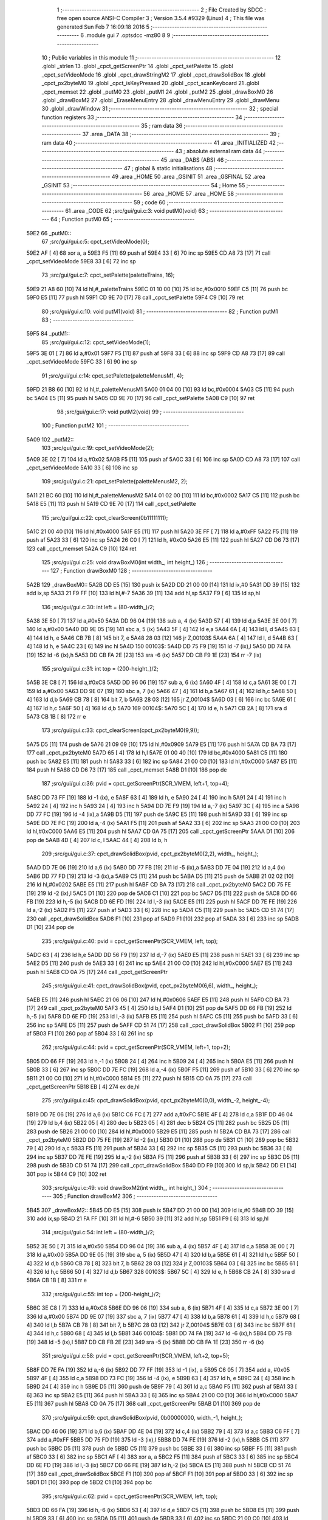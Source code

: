                               1 ;--------------------------------------------------------
                              2 ; File Created by SDCC : free open source ANSI-C Compiler
                              3 ; Version 3.5.4 #9329 (Linux)
                              4 ; This file was generated Sun Feb  7 16:09:18 2016
                              5 ;--------------------------------------------------------
                              6 	.module gui
                              7 	.optsdcc -mz80
                              8 	
                              9 ;--------------------------------------------------------
                             10 ; Public variables in this module
                             11 ;--------------------------------------------------------
                             12 	.globl _strlen
                             13 	.globl _cpct_getScreenPtr
                             14 	.globl _cpct_setPalette
                             15 	.globl _cpct_setVideoMode
                             16 	.globl _cpct_drawStringM2
                             17 	.globl _cpct_drawSolidBox
                             18 	.globl _cpct_px2byteM0
                             19 	.globl _cpct_isKeyPressed
                             20 	.globl _cpct_scanKeyboard
                             21 	.globl _cpct_memset
                             22 	.globl _putM0
                             23 	.globl _putM1
                             24 	.globl _putM2
                             25 	.globl _drawBoxM0
                             26 	.globl _drawBoxM2
                             27 	.globl _EraseMenuEntry
                             28 	.globl _drawMenuEntry
                             29 	.globl _drawMenu
                             30 	.globl _drawWindow
                             31 ;--------------------------------------------------------
                             32 ; special function registers
                             33 ;--------------------------------------------------------
                             34 ;--------------------------------------------------------
                             35 ; ram data
                             36 ;--------------------------------------------------------
                             37 	.area _DATA
                             38 ;--------------------------------------------------------
                             39 ; ram data
                             40 ;--------------------------------------------------------
                             41 	.area _INITIALIZED
                             42 ;--------------------------------------------------------
                             43 ; absolute external ram data
                             44 ;--------------------------------------------------------
                             45 	.area _DABS (ABS)
                             46 ;--------------------------------------------------------
                             47 ; global & static initialisations
                             48 ;--------------------------------------------------------
                             49 	.area _HOME
                             50 	.area _GSINIT
                             51 	.area _GSFINAL
                             52 	.area _GSINIT
                             53 ;--------------------------------------------------------
                             54 ; Home
                             55 ;--------------------------------------------------------
                             56 	.area _HOME
                             57 	.area _HOME
                             58 ;--------------------------------------------------------
                             59 ; code
                             60 ;--------------------------------------------------------
                             61 	.area _CODE
                             62 ;src/gui/gui.c:3: void putM0(void)
                             63 ;	---------------------------------
                             64 ; Function putM0
                             65 ; ---------------------------------
   59E2                      66 _putM0::
                             67 ;src/gui/gui.c:5: cpct_setVideoMode(0);
   59E2 AF            [ 4]   68 	xor	a, a
   59E3 F5            [11]   69 	push	af
   59E4 33            [ 6]   70 	inc	sp
   59E5 CD A8 73      [17]   71 	call	_cpct_setVideoMode
   59E8 33            [ 6]   72 	inc	sp
                             73 ;src/gui/gui.c:7: cpct_setPalette(paletteTrains, 16);
   59E9 21 A8 60      [10]   74 	ld	hl,#_paletteTrains
   59EC 01 10 00      [10]   75 	ld	bc,#0x0010
   59EF C5            [11]   76 	push	bc
   59F0 E5            [11]   77 	push	hl
   59F1 CD 9E 70      [17]   78 	call	_cpct_setPalette
   59F4 C9            [10]   79 	ret
                             80 ;src/gui/gui.c:10: void putM1(void)
                             81 ;	---------------------------------
                             82 ; Function putM1
                             83 ; ---------------------------------
   59F5                      84 _putM1::
                             85 ;src/gui/gui.c:12: cpct_setVideoMode(1);
   59F5 3E 01         [ 7]   86 	ld	a,#0x01
   59F7 F5            [11]   87 	push	af
   59F8 33            [ 6]   88 	inc	sp
   59F9 CD A8 73      [17]   89 	call	_cpct_setVideoMode
   59FC 33            [ 6]   90 	inc	sp
                             91 ;src/gui/gui.c:14: cpct_setPalette(paletteMenusM1, 4);
   59FD 21 B8 60      [10]   92 	ld	hl,#_paletteMenusM1
   5A00 01 04 00      [10]   93 	ld	bc,#0x0004
   5A03 C5            [11]   94 	push	bc
   5A04 E5            [11]   95 	push	hl
   5A05 CD 9E 70      [17]   96 	call	_cpct_setPalette
   5A08 C9            [10]   97 	ret
                             98 ;src/gui/gui.c:17: void putM2(void)
                             99 ;	---------------------------------
                            100 ; Function putM2
                            101 ; ---------------------------------
   5A09                     102 _putM2::
                            103 ;src/gui/gui.c:19: cpct_setVideoMode(2);
   5A09 3E 02         [ 7]  104 	ld	a,#0x02
   5A0B F5            [11]  105 	push	af
   5A0C 33            [ 6]  106 	inc	sp
   5A0D CD A8 73      [17]  107 	call	_cpct_setVideoMode
   5A10 33            [ 6]  108 	inc	sp
                            109 ;src/gui/gui.c:21: cpct_setPalette(paletteMenusM2, 2);
   5A11 21 BC 60      [10]  110 	ld	hl,#_paletteMenusM2
   5A14 01 02 00      [10]  111 	ld	bc,#0x0002
   5A17 C5            [11]  112 	push	bc
   5A18 E5            [11]  113 	push	hl
   5A19 CD 9E 70      [17]  114 	call	_cpct_setPalette
                            115 ;src/gui/gui.c:22: cpct_clearScreen(0b11111111);
   5A1C 21 00 40      [10]  116 	ld	hl,#0x4000
   5A1F E5            [11]  117 	push	hl
   5A20 3E FF         [ 7]  118 	ld	a,#0xFF
   5A22 F5            [11]  119 	push	af
   5A23 33            [ 6]  120 	inc	sp
   5A24 26 C0         [ 7]  121 	ld	h, #0xC0
   5A26 E5            [11]  122 	push	hl
   5A27 CD D6 73      [17]  123 	call	_cpct_memset
   5A2A C9            [10]  124 	ret
                            125 ;src/gui/gui.c:25: void drawBoxM0(int width_, int height_)
                            126 ;	---------------------------------
                            127 ; Function drawBoxM0
                            128 ; ---------------------------------
   5A2B                     129 _drawBoxM0::
   5A2B DD E5         [15]  130 	push	ix
   5A2D DD 21 00 00   [14]  131 	ld	ix,#0
   5A31 DD 39         [15]  132 	add	ix,sp
   5A33 21 F9 FF      [10]  133 	ld	hl,#-7
   5A36 39            [11]  134 	add	hl,sp
   5A37 F9            [ 6]  135 	ld	sp,hl
                            136 ;src/gui/gui.c:30: int left = (80-width_)/2;
   5A38 3E 50         [ 7]  137 	ld	a,#0x50
   5A3A DD 96 04      [19]  138 	sub	a, 4 (ix)
   5A3D 57            [ 4]  139 	ld	d,a
   5A3E 3E 00         [ 7]  140 	ld	a,#0x00
   5A40 DD 9E 05      [19]  141 	sbc	a, 5 (ix)
   5A43 5F            [ 4]  142 	ld	e,a
   5A44 6A            [ 4]  143 	ld	l, d
   5A45 63            [ 4]  144 	ld	h, e
   5A46 CB 7B         [ 8]  145 	bit	7, e
   5A48 28 03         [12]  146 	jr	Z,00103$
   5A4A 6A            [ 4]  147 	ld	l, d
   5A4B 63            [ 4]  148 	ld	h, e
   5A4C 23            [ 6]  149 	inc	hl
   5A4D                     150 00103$:
   5A4D DD 75 F9      [19]  151 	ld	-7 (ix),l
   5A50 DD 74 FA      [19]  152 	ld	-6 (ix),h
   5A53 DD CB FA 2E   [23]  153 	sra	-6 (ix)
   5A57 DD CB F9 1E   [23]  154 	rr	-7 (ix)
                            155 ;src/gui/gui.c:31: int top = (200-height_)/2;
   5A5B 3E C8         [ 7]  156 	ld	a,#0xC8
   5A5D DD 96 06      [19]  157 	sub	a, 6 (ix)
   5A60 4F            [ 4]  158 	ld	c,a
   5A61 3E 00         [ 7]  159 	ld	a,#0x00
   5A63 DD 9E 07      [19]  160 	sbc	a, 7 (ix)
   5A66 47            [ 4]  161 	ld	b,a
   5A67 61            [ 4]  162 	ld	h,c
   5A68 50            [ 4]  163 	ld	d,b
   5A69 CB 78         [ 8]  164 	bit	7, b
   5A6B 28 03         [12]  165 	jr	Z,00104$
   5A6D 03            [ 6]  166 	inc	bc
   5A6E 61            [ 4]  167 	ld	h,c
   5A6F 50            [ 4]  168 	ld	d,b
   5A70                     169 00104$:
   5A70 5C            [ 4]  170 	ld	e, h
   5A71 CB 2A         [ 8]  171 	sra	d
   5A73 CB 1B         [ 8]  172 	rr	e
                            173 ;src/gui/gui.c:33: cpct_clearScreen(cpct_px2byteM0(9,9));
   5A75 D5            [11]  174 	push	de
   5A76 21 09 09      [10]  175 	ld	hl,#0x0909
   5A79 E5            [11]  176 	push	hl
   5A7A CD BA 73      [17]  177 	call	_cpct_px2byteM0
   5A7D 65            [ 4]  178 	ld	h,l
   5A7E 01 00 40      [10]  179 	ld	bc,#0x4000
   5A81 C5            [11]  180 	push	bc
   5A82 E5            [11]  181 	push	hl
   5A83 33            [ 6]  182 	inc	sp
   5A84 21 00 C0      [10]  183 	ld	hl,#0xC000
   5A87 E5            [11]  184 	push	hl
   5A88 CD D6 73      [17]  185 	call	_cpct_memset
   5A8B D1            [10]  186 	pop	de
                            187 ;src/gui/gui.c:36: pvid = cpct_getScreenPtr(SCR_VMEM, left+1, top+4);
   5A8C DD 73 FF      [19]  188 	ld	-1 (ix), e
   5A8F 63            [ 4]  189 	ld	h, e
   5A90 24            [ 4]  190 	inc	h
   5A91 24            [ 4]  191 	inc	h
   5A92 24            [ 4]  192 	inc	h
   5A93 24            [ 4]  193 	inc	h
   5A94 DD 7E F9      [19]  194 	ld	a,-7 (ix)
   5A97 3C            [ 4]  195 	inc	a
   5A98 DD 77 FC      [19]  196 	ld	-4 (ix),a
   5A9B D5            [11]  197 	push	de
   5A9C E5            [11]  198 	push	hl
   5A9D 33            [ 6]  199 	inc	sp
   5A9E DD 7E FC      [19]  200 	ld	a,-4 (ix)
   5AA1 F5            [11]  201 	push	af
   5AA2 33            [ 6]  202 	inc	sp
   5AA3 21 00 C0      [10]  203 	ld	hl,#0xC000
   5AA6 E5            [11]  204 	push	hl
   5AA7 CD 0A 75      [17]  205 	call	_cpct_getScreenPtr
   5AAA D1            [10]  206 	pop	de
   5AAB 4D            [ 4]  207 	ld	c, l
   5AAC 44            [ 4]  208 	ld	b, h
                            209 ;src/gui/gui.c:37: cpct_drawSolidBox(pvid, cpct_px2byteM0(2,2), width_, height_);
   5AAD DD 7E 06      [19]  210 	ld	a,6 (ix)
   5AB0 DD 77 FB      [19]  211 	ld	-5 (ix),a
   5AB3 DD 7E 04      [19]  212 	ld	a,4 (ix)
   5AB6 DD 77 FD      [19]  213 	ld	-3 (ix),a
   5AB9 C5            [11]  214 	push	bc
   5ABA D5            [11]  215 	push	de
   5ABB 21 02 02      [10]  216 	ld	hl,#0x0202
   5ABE E5            [11]  217 	push	hl
   5ABF CD BA 73      [17]  218 	call	_cpct_px2byteM0
   5AC2 DD 75 FE      [19]  219 	ld	-2 (ix),l
   5AC5 D1            [10]  220 	pop	de
   5AC6 C1            [10]  221 	pop	bc
   5AC7 D5            [11]  222 	push	de
   5AC8 DD 66 FB      [19]  223 	ld	h,-5 (ix)
   5ACB DD 6E FD      [19]  224 	ld	l,-3 (ix)
   5ACE E5            [11]  225 	push	hl
   5ACF DD 7E FE      [19]  226 	ld	a,-2 (ix)
   5AD2 F5            [11]  227 	push	af
   5AD3 33            [ 6]  228 	inc	sp
   5AD4 C5            [11]  229 	push	bc
   5AD5 CD 51 74      [17]  230 	call	_cpct_drawSolidBox
   5AD8 F1            [10]  231 	pop	af
   5AD9 F1            [10]  232 	pop	af
   5ADA 33            [ 6]  233 	inc	sp
   5ADB D1            [10]  234 	pop	de
                            235 ;src/gui/gui.c:40: pvid = cpct_getScreenPtr(SCR_VMEM, left, top);
   5ADC 63            [ 4]  236 	ld	h,e
   5ADD DD 56 F9      [19]  237 	ld	d,-7 (ix)
   5AE0 E5            [11]  238 	push	hl
   5AE1 33            [ 6]  239 	inc	sp
   5AE2 D5            [11]  240 	push	de
   5AE3 33            [ 6]  241 	inc	sp
   5AE4 21 00 C0      [10]  242 	ld	hl,#0xC000
   5AE7 E5            [11]  243 	push	hl
   5AE8 CD 0A 75      [17]  244 	call	_cpct_getScreenPtr
                            245 ;src/gui/gui.c:41: cpct_drawSolidBox(pvid, cpct_px2byteM0(6,6), width_, height_);
   5AEB E5            [11]  246 	push	hl
   5AEC 21 06 06      [10]  247 	ld	hl,#0x0606
   5AEF E5            [11]  248 	push	hl
   5AF0 CD BA 73      [17]  249 	call	_cpct_px2byteM0
   5AF3 45            [ 4]  250 	ld	b,l
   5AF4 D1            [10]  251 	pop	de
   5AF5 DD 66 FB      [19]  252 	ld	h,-5 (ix)
   5AF8 DD 6E FD      [19]  253 	ld	l,-3 (ix)
   5AFB E5            [11]  254 	push	hl
   5AFC C5            [11]  255 	push	bc
   5AFD 33            [ 6]  256 	inc	sp
   5AFE D5            [11]  257 	push	de
   5AFF CD 51 74      [17]  258 	call	_cpct_drawSolidBox
   5B02 F1            [10]  259 	pop	af
   5B03 F1            [10]  260 	pop	af
   5B04 33            [ 6]  261 	inc	sp
                            262 ;src/gui/gui.c:44: pvid = cpct_getScreenPtr(SCR_VMEM, left+1, top+2);
   5B05 DD 66 FF      [19]  263 	ld	h,-1 (ix)
   5B08 24            [ 4]  264 	inc	h
   5B09 24            [ 4]  265 	inc	h
   5B0A E5            [11]  266 	push	hl
   5B0B 33            [ 6]  267 	inc	sp
   5B0C DD 7E FC      [19]  268 	ld	a,-4 (ix)
   5B0F F5            [11]  269 	push	af
   5B10 33            [ 6]  270 	inc	sp
   5B11 21 00 C0      [10]  271 	ld	hl,#0xC000
   5B14 E5            [11]  272 	push	hl
   5B15 CD 0A 75      [17]  273 	call	_cpct_getScreenPtr
   5B18 EB            [ 4]  274 	ex	de,hl
                            275 ;src/gui/gui.c:45: cpct_drawSolidBox(pvid, cpct_px2byteM0(0,0), width_-2, height_-4);
   5B19 DD 7E 06      [19]  276 	ld	a,6 (ix)
   5B1C C6 FC         [ 7]  277 	add	a,#0xFC
   5B1E 4F            [ 4]  278 	ld	c,a
   5B1F DD 46 04      [19]  279 	ld	b,4 (ix)
   5B22 05            [ 4]  280 	dec	b
   5B23 05            [ 4]  281 	dec	b
   5B24 C5            [11]  282 	push	bc
   5B25 D5            [11]  283 	push	de
   5B26 21 00 00      [10]  284 	ld	hl,#0x0000
   5B29 E5            [11]  285 	push	hl
   5B2A CD BA 73      [17]  286 	call	_cpct_px2byteM0
   5B2D DD 75 FE      [19]  287 	ld	-2 (ix),l
   5B30 D1            [10]  288 	pop	de
   5B31 C1            [10]  289 	pop	bc
   5B32 79            [ 4]  290 	ld	a,c
   5B33 F5            [11]  291 	push	af
   5B34 33            [ 6]  292 	inc	sp
   5B35 C5            [11]  293 	push	bc
   5B36 33            [ 6]  294 	inc	sp
   5B37 DD 7E FE      [19]  295 	ld	a,-2 (ix)
   5B3A F5            [11]  296 	push	af
   5B3B 33            [ 6]  297 	inc	sp
   5B3C D5            [11]  298 	push	de
   5B3D CD 51 74      [17]  299 	call	_cpct_drawSolidBox
   5B40 DD F9         [10]  300 	ld	sp,ix
   5B42 DD E1         [14]  301 	pop	ix
   5B44 C9            [10]  302 	ret
                            303 ;src/gui/gui.c:49: void drawBoxM2(int width_, int height_)
                            304 ;	---------------------------------
                            305 ; Function drawBoxM2
                            306 ; ---------------------------------
   5B45                     307 _drawBoxM2::
   5B45 DD E5         [15]  308 	push	ix
   5B47 DD 21 00 00   [14]  309 	ld	ix,#0
   5B4B DD 39         [15]  310 	add	ix,sp
   5B4D 21 FA FF      [10]  311 	ld	hl,#-6
   5B50 39            [11]  312 	add	hl,sp
   5B51 F9            [ 6]  313 	ld	sp,hl
                            314 ;src/gui/gui.c:54: int left = (80-width_)/2;
   5B52 3E 50         [ 7]  315 	ld	a,#0x50
   5B54 DD 96 04      [19]  316 	sub	a, 4 (ix)
   5B57 4F            [ 4]  317 	ld	c,a
   5B58 3E 00         [ 7]  318 	ld	a,#0x00
   5B5A DD 9E 05      [19]  319 	sbc	a, 5 (ix)
   5B5D 47            [ 4]  320 	ld	b,a
   5B5E 61            [ 4]  321 	ld	h,c
   5B5F 50            [ 4]  322 	ld	d,b
   5B60 CB 78         [ 8]  323 	bit	7, b
   5B62 28 03         [12]  324 	jr	Z,00103$
   5B64 03            [ 6]  325 	inc	bc
   5B65 61            [ 4]  326 	ld	h,c
   5B66 50            [ 4]  327 	ld	d,b
   5B67                     328 00103$:
   5B67 5C            [ 4]  329 	ld	e, h
   5B68 CB 2A         [ 8]  330 	sra	d
   5B6A CB 1B         [ 8]  331 	rr	e
                            332 ;src/gui/gui.c:55: int top = (200-height_)/2;
   5B6C 3E C8         [ 7]  333 	ld	a,#0xC8
   5B6E DD 96 06      [19]  334 	sub	a, 6 (ix)
   5B71 4F            [ 4]  335 	ld	c,a
   5B72 3E 00         [ 7]  336 	ld	a,#0x00
   5B74 DD 9E 07      [19]  337 	sbc	a, 7 (ix)
   5B77 47            [ 4]  338 	ld	b,a
   5B78 61            [ 4]  339 	ld	h,c
   5B79 68            [ 4]  340 	ld	l,b
   5B7A CB 78         [ 8]  341 	bit	7, b
   5B7C 28 03         [12]  342 	jr	Z,00104$
   5B7E 03            [ 6]  343 	inc	bc
   5B7F 61            [ 4]  344 	ld	h,c
   5B80 68            [ 4]  345 	ld	l,b
   5B81                     346 00104$:
   5B81 DD 74 FA      [19]  347 	ld	-6 (ix),h
   5B84 DD 75 FB      [19]  348 	ld	-5 (ix),l
   5B87 DD CB FB 2E   [23]  349 	sra	-5 (ix)
   5B8B DD CB FA 1E   [23]  350 	rr	-6 (ix)
                            351 ;src/gui/gui.c:58: pvid = cpct_getScreenPtr(SCR_VMEM, left+2, top+5);
   5B8F DD 7E FA      [19]  352 	ld	a,-6 (ix)
   5B92 DD 77 FF      [19]  353 	ld	-1 (ix), a
   5B95 C6 05         [ 7]  354 	add	a, #0x05
   5B97 4F            [ 4]  355 	ld	c,a
   5B98 DD 73 FC      [19]  356 	ld	-4 (ix), e
   5B9B 63            [ 4]  357 	ld	h, e
   5B9C 24            [ 4]  358 	inc	h
   5B9D 24            [ 4]  359 	inc	h
   5B9E D5            [11]  360 	push	de
   5B9F 79            [ 4]  361 	ld	a,c
   5BA0 F5            [11]  362 	push	af
   5BA1 33            [ 6]  363 	inc	sp
   5BA2 E5            [11]  364 	push	hl
   5BA3 33            [ 6]  365 	inc	sp
   5BA4 21 00 C0      [10]  366 	ld	hl,#0xC000
   5BA7 E5            [11]  367 	push	hl
   5BA8 CD 0A 75      [17]  368 	call	_cpct_getScreenPtr
   5BAB D1            [10]  369 	pop	de
                            370 ;src/gui/gui.c:59: cpct_drawSolidBox(pvid, 0b00000000, width_-1, height_);
   5BAC DD 46 06      [19]  371 	ld	b,6 (ix)
   5BAF DD 4E 04      [19]  372 	ld	c,4 (ix)
   5BB2 79            [ 4]  373 	ld	a,c
   5BB3 C6 FF         [ 7]  374 	add	a,#0xFF
   5BB5 DD 75 FD      [19]  375 	ld	-3 (ix),l
   5BB8 DD 74 FE      [19]  376 	ld	-2 (ix),h
   5BBB C5            [11]  377 	push	bc
   5BBC D5            [11]  378 	push	de
   5BBD C5            [11]  379 	push	bc
   5BBE 33            [ 6]  380 	inc	sp
   5BBF F5            [11]  381 	push	af
   5BC0 33            [ 6]  382 	inc	sp
   5BC1 AF            [ 4]  383 	xor	a, a
   5BC2 F5            [11]  384 	push	af
   5BC3 33            [ 6]  385 	inc	sp
   5BC4 DD 6E FD      [19]  386 	ld	l,-3 (ix)
   5BC7 DD 66 FE      [19]  387 	ld	h,-2 (ix)
   5BCA E5            [11]  388 	push	hl
   5BCB CD 51 74      [17]  389 	call	_cpct_drawSolidBox
   5BCE F1            [10]  390 	pop	af
   5BCF F1            [10]  391 	pop	af
   5BD0 33            [ 6]  392 	inc	sp
   5BD1 D1            [10]  393 	pop	de
   5BD2 C1            [10]  394 	pop	bc
                            395 ;src/gui/gui.c:62: pvid = cpct_getScreenPtr(SCR_VMEM, left, top);
   5BD3 DD 66 FA      [19]  396 	ld	h,-6 (ix)
   5BD6 53            [ 4]  397 	ld	d,e
   5BD7 C5            [11]  398 	push	bc
   5BD8 E5            [11]  399 	push	hl
   5BD9 33            [ 6]  400 	inc	sp
   5BDA D5            [11]  401 	push	de
   5BDB 33            [ 6]  402 	inc	sp
   5BDC 21 00 C0      [10]  403 	ld	hl,#0xC000
   5BDF E5            [11]  404 	push	hl
   5BE0 CD 0A 75      [17]  405 	call	_cpct_getScreenPtr
   5BE3 C1            [10]  406 	pop	bc
                            407 ;src/gui/gui.c:63: cpct_drawSolidBox(pvid, 0b11111000, width_, height_);
   5BE4 DD 7E 04      [19]  408 	ld	a,4 (ix)
   5BE7 EB            [ 4]  409 	ex	de,hl
   5BE8 C5            [11]  410 	push	bc
   5BE9 C5            [11]  411 	push	bc
   5BEA 33            [ 6]  412 	inc	sp
   5BEB 47            [ 4]  413 	ld	b,a
   5BEC 0E F8         [ 7]  414 	ld	c,#0xF8
   5BEE C5            [11]  415 	push	bc
   5BEF D5            [11]  416 	push	de
   5BF0 CD 51 74      [17]  417 	call	_cpct_drawSolidBox
   5BF3 F1            [10]  418 	pop	af
   5BF4 F1            [10]  419 	pop	af
   5BF5 33            [ 6]  420 	inc	sp
   5BF6 C1            [10]  421 	pop	bc
                            422 ;src/gui/gui.c:66: pvid = cpct_getScreenPtr(SCR_VMEM, left+1, top+1);
   5BF7 DD 66 FF      [19]  423 	ld	h,-1 (ix)
   5BFA 24            [ 4]  424 	inc	h
   5BFB DD 56 FC      [19]  425 	ld	d,-4 (ix)
   5BFE 14            [ 4]  426 	inc	d
   5BFF C5            [11]  427 	push	bc
   5C00 E5            [11]  428 	push	hl
   5C01 33            [ 6]  429 	inc	sp
   5C02 D5            [11]  430 	push	de
   5C03 33            [ 6]  431 	inc	sp
   5C04 21 00 C0      [10]  432 	ld	hl,#0xC000
   5C07 E5            [11]  433 	push	hl
   5C08 CD 0A 75      [17]  434 	call	_cpct_getScreenPtr
   5C0B C1            [10]  435 	pop	bc
   5C0C 5D            [ 4]  436 	ld	e, l
   5C0D 54            [ 4]  437 	ld	d, h
                            438 ;src/gui/gui.c:67: cpct_drawSolidBox(pvid, 0b11111111, width_-2, height_-2);
   5C0E DD 66 06      [19]  439 	ld	h,6 (ix)
   5C11 25            [ 4]  440 	dec	h
   5C12 25            [ 4]  441 	dec	h
   5C13 79            [ 4]  442 	ld	a,c
   5C14 C6 FE         [ 7]  443 	add	a,#0xFE
   5C16 E5            [11]  444 	push	hl
   5C17 33            [ 6]  445 	inc	sp
   5C18 47            [ 4]  446 	ld	b,a
   5C19 0E FF         [ 7]  447 	ld	c,#0xFF
   5C1B C5            [11]  448 	push	bc
   5C1C D5            [11]  449 	push	de
   5C1D CD 51 74      [17]  450 	call	_cpct_drawSolidBox
   5C20 DD F9         [10]  451 	ld	sp,ix
   5C22 DD E1         [14]  452 	pop	ix
   5C24 C9            [10]  453 	ret
                            454 ;src/gui/gui.c:70: void EraseMenuEntry(char **menu, u8 nbEntry, u8 iSelect)
                            455 ;	---------------------------------
                            456 ; Function EraseMenuEntry
                            457 ; ---------------------------------
   5C25                     458 _EraseMenuEntry::
   5C25 DD E5         [15]  459 	push	ix
   5C27 DD 21 00 00   [14]  460 	ld	ix,#0
   5C2B DD 39         [15]  461 	add	ix,sp
   5C2D 3B            [ 6]  462 	dec	sp
                            463 ;src/gui/gui.c:75: p_video = cpct_getScreenPtr(SCR_VMEM, 32, (201-nbEntry*10)/2+iSelect*10);
   5C2E DD 4E 06      [19]  464 	ld	c,6 (ix)
   5C31 06 00         [ 7]  465 	ld	b,#0x00
   5C33 69            [ 4]  466 	ld	l, c
   5C34 60            [ 4]  467 	ld	h, b
   5C35 29            [11]  468 	add	hl, hl
   5C36 29            [11]  469 	add	hl, hl
   5C37 09            [11]  470 	add	hl, bc
   5C38 29            [11]  471 	add	hl, hl
   5C39 4D            [ 4]  472 	ld	c,l
   5C3A 44            [ 4]  473 	ld	b,h
   5C3B 3E C9         [ 7]  474 	ld	a,#0xC9
   5C3D 91            [ 4]  475 	sub	a, c
   5C3E 57            [ 4]  476 	ld	d,a
   5C3F 3E 00         [ 7]  477 	ld	a,#0x00
   5C41 98            [ 4]  478 	sbc	a, b
   5C42 5F            [ 4]  479 	ld	e,a
   5C43 6A            [ 4]  480 	ld	l, d
   5C44 63            [ 4]  481 	ld	h, e
   5C45 CB 7B         [ 8]  482 	bit	7, e
   5C47 28 03         [12]  483 	jr	Z,00103$
   5C49 6A            [ 4]  484 	ld	l, d
   5C4A 63            [ 4]  485 	ld	h, e
   5C4B 23            [ 6]  486 	inc	hl
   5C4C                     487 00103$:
   5C4C CB 2C         [ 8]  488 	sra	h
   5C4E CB 1D         [ 8]  489 	rr	l
   5C50 55            [ 4]  490 	ld	d,l
   5C51 DD 7E 07      [19]  491 	ld	a,7 (ix)
   5C54 5F            [ 4]  492 	ld	e,a
   5C55 87            [ 4]  493 	add	a, a
   5C56 87            [ 4]  494 	add	a, a
   5C57 83            [ 4]  495 	add	a, e
   5C58 87            [ 4]  496 	add	a, a
   5C59 DD 77 FF      [19]  497 	ld	-1 (ix),a
   5C5C 7A            [ 4]  498 	ld	a,d
   5C5D DD 86 FF      [19]  499 	add	a, -1 (ix)
   5C60 C5            [11]  500 	push	bc
   5C61 57            [ 4]  501 	ld	d,a
   5C62 1E 20         [ 7]  502 	ld	e,#0x20
   5C64 D5            [11]  503 	push	de
   5C65 21 00 C0      [10]  504 	ld	hl,#0xC000
   5C68 E5            [11]  505 	push	hl
   5C69 CD 0A 75      [17]  506 	call	_cpct_getScreenPtr
   5C6C C1            [10]  507 	pop	bc
                            508 ;src/gui/gui.c:76: cpct_drawSolidBox(p_video, 0b11111111, 17, 10);
   5C6D EB            [ 4]  509 	ex	de,hl
   5C6E C5            [11]  510 	push	bc
   5C6F 21 11 0A      [10]  511 	ld	hl,#0x0A11
   5C72 E5            [11]  512 	push	hl
   5C73 3E FF         [ 7]  513 	ld	a,#0xFF
   5C75 F5            [11]  514 	push	af
   5C76 33            [ 6]  515 	inc	sp
   5C77 D5            [11]  516 	push	de
   5C78 CD 51 74      [17]  517 	call	_cpct_drawSolidBox
   5C7B F1            [10]  518 	pop	af
   5C7C F1            [10]  519 	pop	af
   5C7D 33            [ 6]  520 	inc	sp
   5C7E C1            [10]  521 	pop	bc
                            522 ;src/gui/gui.c:79: p_video = cpct_getScreenPtr(SCR_VMEM, (82-strlen(menu[iSelect]))/2, (202-nbEntry*10)/2+iSelect*10);
   5C7F 3E CA         [ 7]  523 	ld	a,#0xCA
   5C81 91            [ 4]  524 	sub	a, c
   5C82 57            [ 4]  525 	ld	d,a
   5C83 3E 00         [ 7]  526 	ld	a,#0x00
   5C85 98            [ 4]  527 	sbc	a, b
   5C86 5F            [ 4]  528 	ld	e,a
   5C87 6A            [ 4]  529 	ld	l, d
   5C88 63            [ 4]  530 	ld	h, e
   5C89 CB 7B         [ 8]  531 	bit	7, e
   5C8B 28 03         [12]  532 	jr	Z,00104$
   5C8D 6A            [ 4]  533 	ld	l, d
   5C8E 63            [ 4]  534 	ld	h, e
   5C8F 23            [ 6]  535 	inc	hl
   5C90                     536 00104$:
   5C90 CB 2C         [ 8]  537 	sra	h
   5C92 CB 1D         [ 8]  538 	rr	l
   5C94 7D            [ 4]  539 	ld	a,l
   5C95 DD 86 FF      [19]  540 	add	a, -1 (ix)
   5C98 4F            [ 4]  541 	ld	c,a
   5C99 DD 6E 07      [19]  542 	ld	l,7 (ix)
   5C9C 26 00         [ 7]  543 	ld	h,#0x00
   5C9E 29            [11]  544 	add	hl, hl
   5C9F EB            [ 4]  545 	ex	de,hl
   5CA0 DD 6E 04      [19]  546 	ld	l,4 (ix)
   5CA3 DD 66 05      [19]  547 	ld	h,5 (ix)
   5CA6 19            [11]  548 	add	hl,de
   5CA7 E5            [11]  549 	push	hl
   5CA8 5E            [ 7]  550 	ld	e,(hl)
   5CA9 23            [ 6]  551 	inc	hl
   5CAA 56            [ 7]  552 	ld	d,(hl)
   5CAB C5            [11]  553 	push	bc
   5CAC D5            [11]  554 	push	de
   5CAD CD FD 73      [17]  555 	call	_strlen
   5CB0 F1            [10]  556 	pop	af
   5CB1 EB            [ 4]  557 	ex	de,hl
   5CB2 C1            [10]  558 	pop	bc
   5CB3 E1            [10]  559 	pop	hl
   5CB4 3E 52         [ 7]  560 	ld	a,#0x52
   5CB6 93            [ 4]  561 	sub	a, e
   5CB7 5F            [ 4]  562 	ld	e,a
   5CB8 3E 00         [ 7]  563 	ld	a,#0x00
   5CBA 9A            [ 4]  564 	sbc	a, d
   5CBB 57            [ 4]  565 	ld	d,a
   5CBC CB 3A         [ 8]  566 	srl	d
   5CBE CB 1B         [ 8]  567 	rr	e
   5CC0 E5            [11]  568 	push	hl
   5CC1 51            [ 4]  569 	ld	d, c
   5CC2 D5            [11]  570 	push	de
   5CC3 01 00 C0      [10]  571 	ld	bc,#0xC000
   5CC6 C5            [11]  572 	push	bc
   5CC7 CD 0A 75      [17]  573 	call	_cpct_getScreenPtr
   5CCA 4D            [ 4]  574 	ld	c,l
   5CCB 44            [ 4]  575 	ld	b,h
   5CCC E1            [10]  576 	pop	hl
                            577 ;src/gui/gui.c:80: cpct_drawStringM2 (menu[iSelect], p_video, 0);
   5CCD 5E            [ 7]  578 	ld	e,(hl)
   5CCE 23            [ 6]  579 	inc	hl
   5CCF 56            [ 7]  580 	ld	d,(hl)
   5CD0 AF            [ 4]  581 	xor	a, a
   5CD1 F5            [11]  582 	push	af
   5CD2 33            [ 6]  583 	inc	sp
   5CD3 C5            [11]  584 	push	bc
   5CD4 D5            [11]  585 	push	de
   5CD5 CD EC 70      [17]  586 	call	_cpct_drawStringM2
   5CD8 F1            [10]  587 	pop	af
   5CD9 F1            [10]  588 	pop	af
   5CDA 33            [ 6]  589 	inc	sp
   5CDB 33            [ 6]  590 	inc	sp
   5CDC DD E1         [14]  591 	pop	ix
   5CDE C9            [10]  592 	ret
                            593 ;src/gui/gui.c:83: void drawMenuEntry(char **menu, u8 nbEntry, u8 iSelect)
                            594 ;	---------------------------------
                            595 ; Function drawMenuEntry
                            596 ; ---------------------------------
   5CDF                     597 _drawMenuEntry::
   5CDF DD E5         [15]  598 	push	ix
   5CE1 DD 21 00 00   [14]  599 	ld	ix,#0
   5CE5 DD 39         [15]  600 	add	ix,sp
   5CE7 21 FA FF      [10]  601 	ld	hl,#-6
   5CEA 39            [11]  602 	add	hl,sp
   5CEB F9            [ 6]  603 	ld	sp,hl
                            604 ;src/gui/gui.c:90: p_video = cpct_getScreenPtr(SCR_VMEM, 32, (201-nbEntry*10)/2+iSelect*10);
   5CEC DD 4E 06      [19]  605 	ld	c,6 (ix)
   5CEF 06 00         [ 7]  606 	ld	b,#0x00
   5CF1 69            [ 4]  607 	ld	l, c
   5CF2 60            [ 4]  608 	ld	h, b
   5CF3 29            [11]  609 	add	hl, hl
   5CF4 29            [11]  610 	add	hl, hl
   5CF5 09            [11]  611 	add	hl, bc
   5CF6 29            [11]  612 	add	hl, hl
   5CF7 4D            [ 4]  613 	ld	c,l
   5CF8 44            [ 4]  614 	ld	b,h
   5CF9 3E C9         [ 7]  615 	ld	a,#0xC9
   5CFB 91            [ 4]  616 	sub	a, c
   5CFC 57            [ 4]  617 	ld	d,a
   5CFD 3E 00         [ 7]  618 	ld	a,#0x00
   5CFF 98            [ 4]  619 	sbc	a, b
   5D00 5F            [ 4]  620 	ld	e,a
   5D01 6A            [ 4]  621 	ld	l, d
   5D02 63            [ 4]  622 	ld	h, e
   5D03 CB 7B         [ 8]  623 	bit	7, e
   5D05 28 03         [12]  624 	jr	Z,00114$
   5D07 6A            [ 4]  625 	ld	l, d
   5D08 63            [ 4]  626 	ld	h, e
   5D09 23            [ 6]  627 	inc	hl
   5D0A                     628 00114$:
   5D0A CB 2C         [ 8]  629 	sra	h
   5D0C CB 1D         [ 8]  630 	rr	l
   5D0E 55            [ 4]  631 	ld	d,l
   5D0F DD 7E 07      [19]  632 	ld	a,7 (ix)
   5D12 5F            [ 4]  633 	ld	e,a
   5D13 87            [ 4]  634 	add	a, a
   5D14 87            [ 4]  635 	add	a, a
   5D15 83            [ 4]  636 	add	a, e
   5D16 87            [ 4]  637 	add	a, a
   5D17 82            [ 4]  638 	add	a,d
   5D18 C5            [11]  639 	push	bc
   5D19 57            [ 4]  640 	ld	d,a
   5D1A 1E 20         [ 7]  641 	ld	e,#0x20
   5D1C D5            [11]  642 	push	de
   5D1D 21 00 C0      [10]  643 	ld	hl,#0xC000
   5D20 E5            [11]  644 	push	hl
   5D21 CD 0A 75      [17]  645 	call	_cpct_getScreenPtr
   5D24 C1            [10]  646 	pop	bc
                            647 ;src/gui/gui.c:91: cpct_drawSolidBox(p_video, 0b00000000, 17, 10);
   5D25 EB            [ 4]  648 	ex	de,hl
   5D26 C5            [11]  649 	push	bc
   5D27 21 11 0A      [10]  650 	ld	hl,#0x0A11
   5D2A E5            [11]  651 	push	hl
   5D2B AF            [ 4]  652 	xor	a, a
   5D2C F5            [11]  653 	push	af
   5D2D 33            [ 6]  654 	inc	sp
   5D2E D5            [11]  655 	push	de
   5D2F CD 51 74      [17]  656 	call	_cpct_drawSolidBox
   5D32 F1            [10]  657 	pop	af
   5D33 F1            [10]  658 	pop	af
   5D34 33            [ 6]  659 	inc	sp
   5D35 C1            [10]  660 	pop	bc
                            661 ;src/gui/gui.c:94: for(i=0; i<14000; i++) {}
   5D36 21 B0 36      [10]  662 	ld	hl,#0x36B0
   5D39                     663 00108$:
   5D39 2B            [ 6]  664 	dec	hl
   5D3A 7C            [ 4]  665 	ld	a,h
   5D3B B5            [ 4]  666 	or	a,l
   5D3C 20 FB         [12]  667 	jr	NZ,00108$
                            668 ;src/gui/gui.c:97: for(i=0; i<nbEntry; i++)
   5D3E 3E CA         [ 7]  669 	ld	a,#0xCA
   5D40 91            [ 4]  670 	sub	a, c
   5D41 DD 77 FD      [19]  671 	ld	-3 (ix),a
   5D44 3E 00         [ 7]  672 	ld	a,#0x00
   5D46 98            [ 4]  673 	sbc	a, b
   5D47 DD 77 FE      [19]  674 	ld	-2 (ix), a
   5D4A 07            [ 4]  675 	rlca
   5D4B E6 01         [ 7]  676 	and	a,#0x01
   5D4D 5F            [ 4]  677 	ld	e,a
   5D4E 21 00 00      [10]  678 	ld	hl,#0x0000
   5D51 E3            [19]  679 	ex	(sp), hl
   5D52                     680 00110$:
   5D52 DD 66 06      [19]  681 	ld	h,6 (ix)
   5D55 2E 00         [ 7]  682 	ld	l,#0x00
   5D57 DD 7E FA      [19]  683 	ld	a,-6 (ix)
   5D5A 94            [ 4]  684 	sub	a, h
   5D5B DD 7E FB      [19]  685 	ld	a,-5 (ix)
   5D5E 9D            [ 4]  686 	sbc	a, l
   5D5F E2 64 5D      [10]  687 	jp	PO, 00146$
   5D62 EE 80         [ 7]  688 	xor	a, #0x80
   5D64                     689 00146$:
   5D64 F2 0A 5E      [10]  690 	jp	P,00112$
                            691 ;src/gui/gui.c:99: if(i==iSelect)
   5D67 DD 56 07      [19]  692 	ld	d,7 (ix)
   5D6A 06 00         [ 7]  693 	ld	b,#0x00
   5D6C DD 7E FA      [19]  694 	ld	a,-6 (ix)
   5D6F 92            [ 4]  695 	sub	a, d
   5D70 20 0A         [12]  696 	jr	NZ,00103$
   5D72 DD 7E FB      [19]  697 	ld	a,-5 (ix)
   5D75 90            [ 4]  698 	sub	a, b
   5D76 20 04         [12]  699 	jr	NZ,00103$
                            700 ;src/gui/gui.c:100: penSelected = 1;
   5D78 0E 01         [ 7]  701 	ld	c,#0x01
   5D7A 18 02         [12]  702 	jr	00104$
   5D7C                     703 00103$:
                            704 ;src/gui/gui.c:102: penSelected = 0;
   5D7C 0E 00         [ 7]  705 	ld	c,#0x00
   5D7E                     706 00104$:
                            707 ;src/gui/gui.c:104: p_video = cpct_getScreenPtr(SCR_VMEM, (82-strlen(menu[i]))/2, (202-nbEntry*10)/2+i*10);
   5D7E DD 6E FD      [19]  708 	ld	l,-3 (ix)
   5D81 DD 66 FE      [19]  709 	ld	h,-2 (ix)
   5D84 7B            [ 4]  710 	ld	a,e
   5D85 B7            [ 4]  711 	or	a, a
   5D86 28 07         [12]  712 	jr	Z,00115$
   5D88 DD 6E FD      [19]  713 	ld	l,-3 (ix)
   5D8B DD 66 FE      [19]  714 	ld	h,-2 (ix)
   5D8E 23            [ 6]  715 	inc	hl
   5D8F                     716 00115$:
   5D8F CB 2C         [ 8]  717 	sra	h
   5D91 CB 1D         [ 8]  718 	rr	l
   5D93 45            [ 4]  719 	ld	b,l
   5D94 DD 6E FA      [19]  720 	ld	l,-6 (ix)
   5D97 D5            [11]  721 	push	de
   5D98 5D            [ 4]  722 	ld	e,l
   5D99 29            [11]  723 	add	hl, hl
   5D9A 29            [11]  724 	add	hl, hl
   5D9B 19            [11]  725 	add	hl, de
   5D9C 29            [11]  726 	add	hl, hl
   5D9D D1            [10]  727 	pop	de
   5D9E 78            [ 4]  728 	ld	a,b
   5D9F 85            [ 4]  729 	add	a, l
   5DA0 DD 77 FF      [19]  730 	ld	-1 (ix),a
   5DA3 DD 56 FA      [19]  731 	ld	d,-6 (ix)
   5DA6 DD 46 FB      [19]  732 	ld	b,-5 (ix)
   5DA9 CB 22         [ 8]  733 	sla	d
   5DAB CB 10         [ 8]  734 	rl	b
   5DAD DD 7E 04      [19]  735 	ld	a,4 (ix)
   5DB0 82            [ 4]  736 	add	a, d
   5DB1 57            [ 4]  737 	ld	d,a
   5DB2 DD 7E 05      [19]  738 	ld	a,5 (ix)
   5DB5 88            [ 4]  739 	adc	a, b
   5DB6 47            [ 4]  740 	ld	b,a
   5DB7 6A            [ 4]  741 	ld	l, d
   5DB8 60            [ 4]  742 	ld	h, b
   5DB9 7E            [ 7]  743 	ld	a, (hl)
   5DBA 23            [ 6]  744 	inc	hl
   5DBB 66            [ 7]  745 	ld	h,(hl)
   5DBC 6F            [ 4]  746 	ld	l,a
   5DBD C5            [11]  747 	push	bc
   5DBE D5            [11]  748 	push	de
   5DBF E5            [11]  749 	push	hl
   5DC0 CD FD 73      [17]  750 	call	_strlen
   5DC3 F1            [10]  751 	pop	af
   5DC4 D1            [10]  752 	pop	de
   5DC5 C1            [10]  753 	pop	bc
   5DC6 3E 52         [ 7]  754 	ld	a,#0x52
   5DC8 95            [ 4]  755 	sub	a, l
   5DC9 6F            [ 4]  756 	ld	l,a
   5DCA 3E 00         [ 7]  757 	ld	a,#0x00
   5DCC 9C            [ 4]  758 	sbc	a, h
   5DCD 67            [ 4]  759 	ld	h,a
   5DCE CB 3C         [ 8]  760 	srl	h
   5DD0 CB 1D         [ 8]  761 	rr	l
   5DD2 DD 75 FC      [19]  762 	ld	-4 (ix),l
   5DD5 C5            [11]  763 	push	bc
   5DD6 D5            [11]  764 	push	de
   5DD7 DD 66 FF      [19]  765 	ld	h,-1 (ix)
   5DDA DD 6E FC      [19]  766 	ld	l,-4 (ix)
   5DDD E5            [11]  767 	push	hl
   5DDE 21 00 C0      [10]  768 	ld	hl,#0xC000
   5DE1 E5            [11]  769 	push	hl
   5DE2 CD 0A 75      [17]  770 	call	_cpct_getScreenPtr
   5DE5 D1            [10]  771 	pop	de
   5DE6 C1            [10]  772 	pop	bc
   5DE7 E5            [11]  773 	push	hl
   5DE8 FD E1         [14]  774 	pop	iy
                            775 ;src/gui/gui.c:105: cpct_drawStringM2 (menu[i], p_video, penSelected);
   5DEA 6A            [ 4]  776 	ld	l, d
   5DEB 60            [ 4]  777 	ld	h, b
   5DEC 7E            [ 7]  778 	ld	a, (hl)
   5DED 23            [ 6]  779 	inc	hl
   5DEE 66            [ 7]  780 	ld	h,(hl)
   5DEF 6F            [ 4]  781 	ld	l,a
   5DF0 D5            [11]  782 	push	de
   5DF1 79            [ 4]  783 	ld	a,c
   5DF2 F5            [11]  784 	push	af
   5DF3 33            [ 6]  785 	inc	sp
   5DF4 FD E5         [15]  786 	push	iy
   5DF6 E5            [11]  787 	push	hl
   5DF7 CD EC 70      [17]  788 	call	_cpct_drawStringM2
   5DFA F1            [10]  789 	pop	af
   5DFB F1            [10]  790 	pop	af
   5DFC 33            [ 6]  791 	inc	sp
   5DFD D1            [10]  792 	pop	de
                            793 ;src/gui/gui.c:97: for(i=0; i<nbEntry; i++)
   5DFE DD 34 FA      [23]  794 	inc	-6 (ix)
   5E01 C2 52 5D      [10]  795 	jp	NZ,00110$
   5E04 DD 34 FB      [23]  796 	inc	-5 (ix)
   5E07 C3 52 5D      [10]  797 	jp	00110$
   5E0A                     798 00112$:
   5E0A DD F9         [10]  799 	ld	sp, ix
   5E0C DD E1         [14]  800 	pop	ix
   5E0E C9            [10]  801 	ret
                            802 ;src/gui/gui.c:109: u8 drawMenu(char **menu, u8 nbEntry)
                            803 ;	---------------------------------
                            804 ; Function drawMenu
                            805 ; ---------------------------------
   5E0F                     806 _drawMenu::
   5E0F DD E5         [15]  807 	push	ix
   5E11 DD 21 00 00   [14]  808 	ld	ix,#0
   5E15 DD 39         [15]  809 	add	ix,sp
   5E17 F5            [11]  810 	push	af
                            811 ;src/gui/gui.c:112: u8 iSelect=0;
   5E18 06 00         [ 7]  812 	ld	b,#0x00
                            813 ;src/gui/gui.c:114: cpct_clearScreen(0b11111111);
   5E1A C5            [11]  814 	push	bc
   5E1B 21 00 40      [10]  815 	ld	hl,#0x4000
   5E1E E5            [11]  816 	push	hl
   5E1F 3E FF         [ 7]  817 	ld	a,#0xFF
   5E21 F5            [11]  818 	push	af
   5E22 33            [ 6]  819 	inc	sp
   5E23 26 C0         [ 7]  820 	ld	h, #0xC0
   5E25 E5            [11]  821 	push	hl
   5E26 CD D6 73      [17]  822 	call	_cpct_memset
   5E29 C1            [10]  823 	pop	bc
                            824 ;src/gui/gui.c:116: drawBoxM2(30,nbEntry*12);
   5E2A DD 5E 06      [19]  825 	ld	e,6 (ix)
   5E2D 16 00         [ 7]  826 	ld	d,#0x00
   5E2F 6B            [ 4]  827 	ld	l, e
   5E30 62            [ 4]  828 	ld	h, d
   5E31 29            [11]  829 	add	hl, hl
   5E32 19            [11]  830 	add	hl, de
   5E33 29            [11]  831 	add	hl, hl
   5E34 29            [11]  832 	add	hl, hl
   5E35 C5            [11]  833 	push	bc
   5E36 E5            [11]  834 	push	hl
   5E37 21 1E 00      [10]  835 	ld	hl,#0x001E
   5E3A E5            [11]  836 	push	hl
   5E3B CD 45 5B      [17]  837 	call	_drawBoxM2
   5E3E F1            [10]  838 	pop	af
   5E3F F1            [10]  839 	pop	af
   5E40 AF            [ 4]  840 	xor	a, a
   5E41 F5            [11]  841 	push	af
   5E42 33            [ 6]  842 	inc	sp
   5E43 DD 7E 06      [19]  843 	ld	a,6 (ix)
   5E46 F5            [11]  844 	push	af
   5E47 33            [ 6]  845 	inc	sp
   5E48 DD 6E 04      [19]  846 	ld	l,4 (ix)
   5E4B DD 66 05      [19]  847 	ld	h,5 (ix)
   5E4E E5            [11]  848 	push	hl
   5E4F CD DF 5C      [17]  849 	call	_drawMenuEntry
   5E52 F1            [10]  850 	pop	af
   5E53 F1            [10]  851 	pop	af
   5E54 C1            [10]  852 	pop	bc
                            853 ;src/gui/gui.c:120: do{
   5E55 DD 4E 06      [19]  854 	ld	c,6 (ix)
   5E58 0D            [ 4]  855 	dec	c
   5E59                     856 00111$:
                            857 ;src/gui/gui.c:121: cpct_scanKeyboard(); 
   5E59 C5            [11]  858 	push	bc
   5E5A CD 2A 75      [17]  859 	call	_cpct_scanKeyboard
   5E5D 21 00 01      [10]  860 	ld	hl,#0x0100
   5E60 CD B5 70      [17]  861 	call	_cpct_isKeyPressed
   5E63 7D            [ 4]  862 	ld	a,l
   5E64 C1            [10]  863 	pop	bc
   5E65 B7            [ 4]  864 	or	a, a
   5E66 28 32         [12]  865 	jr	Z,00105$
                            866 ;src/gui/gui.c:125: EraseMenuEntry(menu, nbEntry, iSelect);
   5E68 C5            [11]  867 	push	bc
   5E69 C5            [11]  868 	push	bc
   5E6A 33            [ 6]  869 	inc	sp
   5E6B DD 7E 06      [19]  870 	ld	a,6 (ix)
   5E6E F5            [11]  871 	push	af
   5E6F 33            [ 6]  872 	inc	sp
   5E70 DD 6E 04      [19]  873 	ld	l,4 (ix)
   5E73 DD 66 05      [19]  874 	ld	h,5 (ix)
   5E76 E5            [11]  875 	push	hl
   5E77 CD 25 5C      [17]  876 	call	_EraseMenuEntry
   5E7A F1            [10]  877 	pop	af
   5E7B F1            [10]  878 	pop	af
   5E7C C1            [10]  879 	pop	bc
                            880 ;src/gui/gui.c:127: if(iSelect ==0)
   5E7D 78            [ 4]  881 	ld	a,b
   5E7E B7            [ 4]  882 	or	a, a
   5E7F 20 03         [12]  883 	jr	NZ,00102$
                            884 ;src/gui/gui.c:128: iSelect = nbEntry-1;
   5E81 41            [ 4]  885 	ld	b,c
   5E82 18 01         [12]  886 	jr	00103$
   5E84                     887 00102$:
                            888 ;src/gui/gui.c:130: iSelect--;
   5E84 05            [ 4]  889 	dec	b
   5E85                     890 00103$:
                            891 ;src/gui/gui.c:132: drawMenuEntry(menu, nbEntry, iSelect);
   5E85 C5            [11]  892 	push	bc
   5E86 C5            [11]  893 	push	bc
   5E87 33            [ 6]  894 	inc	sp
   5E88 DD 7E 06      [19]  895 	ld	a,6 (ix)
   5E8B F5            [11]  896 	push	af
   5E8C 33            [ 6]  897 	inc	sp
   5E8D DD 6E 04      [19]  898 	ld	l,4 (ix)
   5E90 DD 66 05      [19]  899 	ld	h,5 (ix)
   5E93 E5            [11]  900 	push	hl
   5E94 CD DF 5C      [17]  901 	call	_drawMenuEntry
   5E97 F1            [10]  902 	pop	af
   5E98 F1            [10]  903 	pop	af
   5E99 C1            [10]  904 	pop	bc
   5E9A                     905 00105$:
                            906 ;src/gui/gui.c:135: if ( cpct_isKeyPressed(Key_CursorDown) )
   5E9A C5            [11]  907 	push	bc
   5E9B 21 00 04      [10]  908 	ld	hl,#0x0400
   5E9E CD B5 70      [17]  909 	call	_cpct_isKeyPressed
   5EA1 5D            [ 4]  910 	ld	e,l
   5EA2 C1            [10]  911 	pop	bc
   5EA3 7B            [ 4]  912 	ld	a,e
   5EA4 B7            [ 4]  913 	or	a, a
   5EA5 28 48         [12]  914 	jr	Z,00112$
                            915 ;src/gui/gui.c:137: EraseMenuEntry(menu, nbEntry, iSelect);
   5EA7 C5            [11]  916 	push	bc
   5EA8 C5            [11]  917 	push	bc
   5EA9 33            [ 6]  918 	inc	sp
   5EAA DD 7E 06      [19]  919 	ld	a,6 (ix)
   5EAD F5            [11]  920 	push	af
   5EAE 33            [ 6]  921 	inc	sp
   5EAF DD 6E 04      [19]  922 	ld	l,4 (ix)
   5EB2 DD 66 05      [19]  923 	ld	h,5 (ix)
   5EB5 E5            [11]  924 	push	hl
   5EB6 CD 25 5C      [17]  925 	call	_EraseMenuEntry
   5EB9 F1            [10]  926 	pop	af
   5EBA F1            [10]  927 	pop	af
   5EBB C1            [10]  928 	pop	bc
                            929 ;src/gui/gui.c:139: if(iSelect == nbEntry-1)
   5EBC DD 5E 06      [19]  930 	ld	e,6 (ix)
   5EBF 16 00         [ 7]  931 	ld	d,#0x00
   5EC1 1B            [ 6]  932 	dec	de
   5EC2 DD 70 FE      [19]  933 	ld	-2 (ix),b
   5EC5 DD 36 FF 00   [19]  934 	ld	-1 (ix),#0x00
   5EC9 7B            [ 4]  935 	ld	a,e
   5ECA DD 96 FE      [19]  936 	sub	a, -2 (ix)
   5ECD 20 0A         [12]  937 	jr	NZ,00107$
   5ECF 7A            [ 4]  938 	ld	a,d
   5ED0 DD 96 FF      [19]  939 	sub	a, -1 (ix)
   5ED3 20 04         [12]  940 	jr	NZ,00107$
                            941 ;src/gui/gui.c:140: iSelect = 0;
   5ED5 06 00         [ 7]  942 	ld	b,#0x00
   5ED7 18 01         [12]  943 	jr	00108$
   5ED9                     944 00107$:
                            945 ;src/gui/gui.c:142: iSelect++;
   5ED9 04            [ 4]  946 	inc	b
   5EDA                     947 00108$:
                            948 ;src/gui/gui.c:144: drawMenuEntry(menu, nbEntry, iSelect);
   5EDA C5            [11]  949 	push	bc
   5EDB C5            [11]  950 	push	bc
   5EDC 33            [ 6]  951 	inc	sp
   5EDD DD 7E 06      [19]  952 	ld	a,6 (ix)
   5EE0 F5            [11]  953 	push	af
   5EE1 33            [ 6]  954 	inc	sp
   5EE2 DD 6E 04      [19]  955 	ld	l,4 (ix)
   5EE5 DD 66 05      [19]  956 	ld	h,5 (ix)
   5EE8 E5            [11]  957 	push	hl
   5EE9 CD DF 5C      [17]  958 	call	_drawMenuEntry
   5EEC F1            [10]  959 	pop	af
   5EED F1            [10]  960 	pop	af
   5EEE C1            [10]  961 	pop	bc
   5EEF                     962 00112$:
                            963 ;src/gui/gui.c:147: while(!cpct_isKeyPressed(Key_Return));
   5EEF C5            [11]  964 	push	bc
   5EF0 21 02 04      [10]  965 	ld	hl,#0x0402
   5EF3 CD B5 70      [17]  966 	call	_cpct_isKeyPressed
   5EF6 7D            [ 4]  967 	ld	a,l
   5EF7 C1            [10]  968 	pop	bc
   5EF8 B7            [ 4]  969 	or	a, a
   5EF9 CA 59 5E      [10]  970 	jp	Z,00111$
                            971 ;src/gui/gui.c:150: for(i=0; i<14000; i++) {}
   5EFC 21 B0 36      [10]  972 	ld	hl,#0x36B0
   5EFF                     973 00117$:
   5EFF EB            [ 4]  974 	ex	de,hl
   5F00 1B            [ 6]  975 	dec	de
   5F01 6B            [ 4]  976 	ld	l, e
   5F02 7A            [ 4]  977 	ld	a,d
   5F03 67            [ 4]  978 	ld	h,a
   5F04 B3            [ 4]  979 	or	a,e
   5F05 20 F8         [12]  980 	jr	NZ,00117$
                            981 ;src/gui/gui.c:152: return iSelect;
   5F07 68            [ 4]  982 	ld	l,b
   5F08 DD F9         [10]  983 	ld	sp, ix
   5F0A DD E1         [14]  984 	pop	ix
   5F0C C9            [10]  985 	ret
                            986 ;src/gui/gui.c:162: u8 drawWindow(char **text, u8 nbLine, u8 button)
                            987 ;	---------------------------------
                            988 ; Function drawWindow
                            989 ; ---------------------------------
   5F0D                     990 _drawWindow::
   5F0D DD E5         [15]  991 	push	ix
   5F0F DD 21 00 00   [14]  992 	ld	ix,#0
   5F13 DD 39         [15]  993 	add	ix,sp
   5F15 21 F5 FF      [10]  994 	ld	hl,#-11
   5F18 39            [11]  995 	add	hl,sp
   5F19 F9            [ 6]  996 	ld	sp,hl
                            997 ;src/gui/gui.c:166: u8 valueReturn=0;
   5F1A DD 36 F5 00   [19]  998 	ld	-11 (ix),#0x00
                            999 ;src/gui/gui.c:169: if(button == 0)
   5F1E DD 7E 07      [19] 1000 	ld	a,7 (ix)
   5F21 B7            [ 4] 1001 	or	a, a
   5F22 20 05         [12] 1002 	jr	NZ,00102$
                           1003 ;src/gui/gui.c:170: buttonTxt = "<OK>";
   5F24 11 94 60      [10] 1004 	ld	de,#___str_0
   5F27 18 03         [12] 1005 	jr	00103$
   5F29                    1006 00102$:
                           1007 ;src/gui/gui.c:172: buttonTxt = "<OK>  <Cancel>";
   5F29 11 99 60      [10] 1008 	ld	de,#___str_1+0
   5F2C                    1009 00103$:
                           1010 ;src/gui/gui.c:174: drawBoxM2(50,(nbLine+2)*12);
   5F2C DD 4E 06      [19] 1011 	ld	c,6 (ix)
   5F2F 06 00         [ 7] 1012 	ld	b,#0x00
   5F31 03            [ 6] 1013 	inc	bc
   5F32 03            [ 6] 1014 	inc	bc
   5F33 69            [ 4] 1015 	ld	l, c
   5F34 60            [ 4] 1016 	ld	h, b
   5F35 29            [11] 1017 	add	hl, hl
   5F36 09            [11] 1018 	add	hl, bc
   5F37 29            [11] 1019 	add	hl, hl
   5F38 29            [11] 1020 	add	hl, hl
   5F39 C5            [11] 1021 	push	bc
   5F3A D5            [11] 1022 	push	de
   5F3B E5            [11] 1023 	push	hl
   5F3C 21 32 00      [10] 1024 	ld	hl,#0x0032
   5F3F E5            [11] 1025 	push	hl
   5F40 CD 45 5B      [17] 1026 	call	_drawBoxM2
   5F43 F1            [10] 1027 	pop	af
   5F44 F1            [10] 1028 	pop	af
   5F45 D1            [10] 1029 	pop	de
   5F46 C1            [10] 1030 	pop	bc
                           1031 ;src/gui/gui.c:176: for(i=0; i<nbLine; i++)
   5F47 69            [ 4] 1032 	ld	l, c
   5F48 60            [ 4] 1033 	ld	h, b
   5F49 29            [11] 1034 	add	hl, hl
   5F4A 29            [11] 1035 	add	hl, hl
   5F4B 09            [11] 1036 	add	hl, bc
   5F4C 29            [11] 1037 	add	hl, hl
   5F4D 3E CA         [ 7] 1038 	ld	a,#0xCA
   5F4F 95            [ 4] 1039 	sub	a, l
   5F50 DD 77 FD      [19] 1040 	ld	-3 (ix),a
   5F53 3E 00         [ 7] 1041 	ld	a,#0x00
   5F55 9C            [ 4] 1042 	sbc	a, h
   5F56 DD 77 FE      [19] 1043 	ld	-2 (ix), a
   5F59 07            [ 4] 1044 	rlca
   5F5A E6 01         [ 7] 1045 	and	a,#0x01
   5F5C DD 77 FA      [19] 1046 	ld	-6 (ix),a
   5F5F DD 36 F6 00   [19] 1047 	ld	-10 (ix),#0x00
   5F63 DD 36 F9 00   [19] 1048 	ld	-7 (ix),#0x00
   5F67                    1049 00114$:
                           1050 ;src/gui/gui.c:178: p_video = cpct_getScreenPtr(SCR_VMEM, (82-strlen(text[i]))/2, (202-(nbLine+2)*10)/2+i*10);
   5F67 DD 7E FD      [19] 1051 	ld	a,-3 (ix)
   5F6A C6 01         [ 7] 1052 	add	a, #0x01
   5F6C DD 77 F7      [19] 1053 	ld	-9 (ix),a
   5F6F DD 7E FE      [19] 1054 	ld	a,-2 (ix)
   5F72 CE 00         [ 7] 1055 	adc	a, #0x00
   5F74 DD 77 F8      [19] 1056 	ld	-8 (ix),a
                           1057 ;src/gui/gui.c:176: for(i=0; i<nbLine; i++)
   5F77 DD 7E F6      [19] 1058 	ld	a,-10 (ix)
   5F7A DD 96 06      [19] 1059 	sub	a, 6 (ix)
   5F7D D2 07 60      [10] 1060 	jp	NC,00104$
                           1061 ;src/gui/gui.c:178: p_video = cpct_getScreenPtr(SCR_VMEM, (82-strlen(text[i]))/2, (202-(nbLine+2)*10)/2+i*10);
   5F80 DD 6E FD      [19] 1062 	ld	l,-3 (ix)
   5F83 DD 66 FE      [19] 1063 	ld	h,-2 (ix)
   5F86 DD 7E FA      [19] 1064 	ld	a,-6 (ix)
   5F89 B7            [ 4] 1065 	or	a, a
   5F8A 28 04         [12] 1066 	jr	Z,00118$
   5F8C C1            [10] 1067 	pop	bc
   5F8D E1            [10] 1068 	pop	hl
   5F8E E5            [11] 1069 	push	hl
   5F8F C5            [11] 1070 	push	bc
   5F90                    1071 00118$:
   5F90 CB 2C         [ 8] 1072 	sra	h
   5F92 CB 1D         [ 8] 1073 	rr	l
   5F94 DD 66 F9      [19] 1074 	ld	h,-7 (ix)
   5F97 7D            [ 4] 1075 	ld	a,l
   5F98 84            [ 4] 1076 	add	a, h
   5F99 DD 77 FF      [19] 1077 	ld	-1 (ix),a
   5F9C DD 6E F6      [19] 1078 	ld	l,-10 (ix)
   5F9F 26 00         [ 7] 1079 	ld	h,#0x00
   5FA1 29            [11] 1080 	add	hl, hl
   5FA2 45            [ 4] 1081 	ld	b,l
   5FA3 4C            [ 4] 1082 	ld	c,h
   5FA4 DD 7E 04      [19] 1083 	ld	a,4 (ix)
   5FA7 80            [ 4] 1084 	add	a, b
   5FA8 DD 77 FB      [19] 1085 	ld	-5 (ix),a
   5FAB DD 7E 05      [19] 1086 	ld	a,5 (ix)
   5FAE 89            [ 4] 1087 	adc	a, c
   5FAF DD 77 FC      [19] 1088 	ld	-4 (ix),a
   5FB2 DD 6E FB      [19] 1089 	ld	l,-5 (ix)
   5FB5 DD 66 FC      [19] 1090 	ld	h,-4 (ix)
   5FB8 4E            [ 7] 1091 	ld	c,(hl)
   5FB9 23            [ 6] 1092 	inc	hl
   5FBA 46            [ 7] 1093 	ld	b,(hl)
   5FBB D5            [11] 1094 	push	de
   5FBC C5            [11] 1095 	push	bc
   5FBD CD FD 73      [17] 1096 	call	_strlen
   5FC0 F1            [10] 1097 	pop	af
   5FC1 D1            [10] 1098 	pop	de
   5FC2 3E 52         [ 7] 1099 	ld	a,#0x52
   5FC4 95            [ 4] 1100 	sub	a, l
   5FC5 6F            [ 4] 1101 	ld	l,a
   5FC6 3E 00         [ 7] 1102 	ld	a,#0x00
   5FC8 9C            [ 4] 1103 	sbc	a, h
   5FC9 67            [ 4] 1104 	ld	h,a
   5FCA CB 3C         [ 8] 1105 	srl	h
   5FCC CB 1D         [ 8] 1106 	rr	l
   5FCE 45            [ 4] 1107 	ld	b,l
   5FCF D5            [11] 1108 	push	de
   5FD0 DD 7E FF      [19] 1109 	ld	a,-1 (ix)
   5FD3 F5            [11] 1110 	push	af
   5FD4 33            [ 6] 1111 	inc	sp
   5FD5 C5            [11] 1112 	push	bc
   5FD6 33            [ 6] 1113 	inc	sp
   5FD7 21 00 C0      [10] 1114 	ld	hl,#0xC000
   5FDA E5            [11] 1115 	push	hl
   5FDB CD 0A 75      [17] 1116 	call	_cpct_getScreenPtr
   5FDE D1            [10] 1117 	pop	de
   5FDF E5            [11] 1118 	push	hl
   5FE0 FD E1         [14] 1119 	pop	iy
                           1120 ;src/gui/gui.c:179: cpct_drawStringM2 (text[i], p_video, 0);
   5FE2 DD 6E FB      [19] 1121 	ld	l,-5 (ix)
   5FE5 DD 66 FC      [19] 1122 	ld	h,-4 (ix)
   5FE8 4E            [ 7] 1123 	ld	c,(hl)
   5FE9 23            [ 6] 1124 	inc	hl
   5FEA 46            [ 7] 1125 	ld	b,(hl)
   5FEB D5            [11] 1126 	push	de
   5FEC AF            [ 4] 1127 	xor	a, a
   5FED F5            [11] 1128 	push	af
   5FEE 33            [ 6] 1129 	inc	sp
   5FEF FD E5         [15] 1130 	push	iy
   5FF1 C5            [11] 1131 	push	bc
   5FF2 CD EC 70      [17] 1132 	call	_cpct_drawStringM2
   5FF5 F1            [10] 1133 	pop	af
   5FF6 F1            [10] 1134 	pop	af
   5FF7 33            [ 6] 1135 	inc	sp
   5FF8 D1            [10] 1136 	pop	de
                           1137 ;src/gui/gui.c:176: for(i=0; i<nbLine; i++)
   5FF9 DD 7E F9      [19] 1138 	ld	a,-7 (ix)
   5FFC C6 0A         [ 7] 1139 	add	a, #0x0A
   5FFE DD 77 F9      [19] 1140 	ld	-7 (ix),a
   6001 DD 34 F6      [23] 1141 	inc	-10 (ix)
   6004 C3 67 5F      [10] 1142 	jp	00114$
   6007                    1143 00104$:
                           1144 ;src/gui/gui.c:182: p_video = cpct_getScreenPtr(SCR_VMEM, (82-strlen(buttonTxt))/2, (202-(nbLine+2)*10)/2+(nbLine+1)*10);
   6007 DD 46 FD      [19] 1145 	ld	b,-3 (ix)
   600A DD 66 FE      [19] 1146 	ld	h,-2 (ix)
   600D DD 7E FA      [19] 1147 	ld	a,-6 (ix)
   6010 B7            [ 4] 1148 	or	a, a
   6011 28 06         [12] 1149 	jr	Z,00119$
   6013 DD 46 F7      [19] 1150 	ld	b,-9 (ix)
   6016 DD 66 F8      [19] 1151 	ld	h,-8 (ix)
   6019                    1152 00119$:
   6019 CB 2C         [ 8] 1153 	sra	h
   601B CB 18         [ 8] 1154 	rr	b
   601D DD 4E 06      [19] 1155 	ld	c,6 (ix)
   6020 0C            [ 4] 1156 	inc	c
   6021 79            [ 4] 1157 	ld	a,c
   6022 87            [ 4] 1158 	add	a, a
   6023 87            [ 4] 1159 	add	a, a
   6024 81            [ 4] 1160 	add	a, c
   6025 87            [ 4] 1161 	add	a, a
   6026 67            [ 4] 1162 	ld	h, a
   6027 80            [ 4] 1163 	add	a,b
   6028 47            [ 4] 1164 	ld	b,a
   6029 C5            [11] 1165 	push	bc
   602A D5            [11] 1166 	push	de
   602B D5            [11] 1167 	push	de
   602C CD FD 73      [17] 1168 	call	_strlen
   602F F1            [10] 1169 	pop	af
   6030 D1            [10] 1170 	pop	de
   6031 C1            [10] 1171 	pop	bc
   6032 3E 52         [ 7] 1172 	ld	a,#0x52
   6034 95            [ 4] 1173 	sub	a, l
   6035 6F            [ 4] 1174 	ld	l,a
   6036 3E 00         [ 7] 1175 	ld	a,#0x00
   6038 9C            [ 4] 1176 	sbc	a, h
   6039 67            [ 4] 1177 	ld	h,a
   603A CB 3C         [ 8] 1178 	srl	h
   603C CB 1D         [ 8] 1179 	rr	l
   603E 7D            [ 4] 1180 	ld	a,l
   603F D5            [11] 1181 	push	de
   6040 C5            [11] 1182 	push	bc
   6041 33            [ 6] 1183 	inc	sp
   6042 F5            [11] 1184 	push	af
   6043 33            [ 6] 1185 	inc	sp
   6044 21 00 C0      [10] 1186 	ld	hl,#0xC000
   6047 E5            [11] 1187 	push	hl
   6048 CD 0A 75      [17] 1188 	call	_cpct_getScreenPtr
   604B D1            [10] 1189 	pop	de
                           1190 ;src/gui/gui.c:183: cpct_drawStringM2 (buttonTxt, p_video, 0);
   604C 4D            [ 4] 1191 	ld	c, l
   604D 44            [ 4] 1192 	ld	b, h
   604E AF            [ 4] 1193 	xor	a, a
   604F F5            [11] 1194 	push	af
   6050 33            [ 6] 1195 	inc	sp
   6051 C5            [11] 1196 	push	bc
   6052 D5            [11] 1197 	push	de
   6053 CD EC 70      [17] 1198 	call	_cpct_drawStringM2
   6056 F1            [10] 1199 	pop	af
   6057 F1            [10] 1200 	pop	af
   6058 33            [ 6] 1201 	inc	sp
                           1202 ;src/gui/gui.c:186: do{
   6059                    1203 00110$:
                           1204 ;src/gui/gui.c:187: cpct_scanKeyboard(); 
   6059 CD 2A 75      [17] 1205 	call	_cpct_scanKeyboard
                           1206 ;src/gui/gui.c:189: if ( cpct_isKeyPressed(Key_Return) )
   605C 21 02 04      [10] 1207 	ld	hl,#0x0402
   605F CD B5 70      [17] 1208 	call	_cpct_isKeyPressed
   6062 7D            [ 4] 1209 	ld	a,l
   6063 B7            [ 4] 1210 	or	a, a
   6064 28 04         [12] 1211 	jr	Z,00106$
                           1212 ;src/gui/gui.c:190: valueReturn=1;
   6066 DD 36 F5 01   [19] 1213 	ld	-11 (ix),#0x01
   606A                    1214 00106$:
                           1215 ;src/gui/gui.c:192: if ( cpct_isKeyPressed(Key_Esc) )
   606A 21 08 04      [10] 1216 	ld	hl,#0x0408
   606D CD B5 70      [17] 1217 	call	_cpct_isKeyPressed
   6070 7D            [ 4] 1218 	ld	a,l
   6071 B7            [ 4] 1219 	or	a, a
   6072 28 04         [12] 1220 	jr	Z,00111$
                           1221 ;src/gui/gui.c:193: valueReturn=0;
   6074 DD 36 F5 00   [19] 1222 	ld	-11 (ix),#0x00
   6078                    1223 00111$:
                           1224 ;src/gui/gui.c:195: while(!cpct_isKeyPressed(Key_Return) && !cpct_isKeyPressed(Key_Esc));
   6078 21 02 04      [10] 1225 	ld	hl,#0x0402
   607B CD B5 70      [17] 1226 	call	_cpct_isKeyPressed
   607E 7D            [ 4] 1227 	ld	a,l
   607F B7            [ 4] 1228 	or	a, a
   6080 20 0A         [12] 1229 	jr	NZ,00112$
   6082 21 08 04      [10] 1230 	ld	hl,#0x0408
   6085 CD B5 70      [17] 1231 	call	_cpct_isKeyPressed
   6088 7D            [ 4] 1232 	ld	a,l
   6089 B7            [ 4] 1233 	or	a, a
   608A 28 CD         [12] 1234 	jr	Z,00110$
   608C                    1235 00112$:
                           1236 ;src/gui/gui.c:197: return valueReturn;
   608C DD 6E F5      [19] 1237 	ld	l,-11 (ix)
   608F DD F9         [10] 1238 	ld	sp, ix
   6091 DD E1         [14] 1239 	pop	ix
   6093 C9            [10] 1240 	ret
   6094                    1241 ___str_0:
   6094 3C 4F 4B 3E        1242 	.ascii "<OK>"
   6098 00                 1243 	.db 0x00
   6099                    1244 ___str_1:
   6099 3C 4F 4B 3E 20 20  1245 	.ascii "<OK>  <Cancel>"
        3C 43 61 6E 63 65
        6C 3E
   60A7 00                 1246 	.db 0x00
                           1247 	.area _CODE
                           1248 	.area _INITIALIZER
                           1249 	.area _CABS (ABS)
